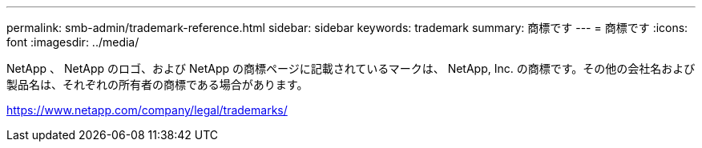 ---
permalink: smb-admin/trademark-reference.html 
sidebar: sidebar 
keywords: trademark 
summary: 商標です 
---
= 商標です
:icons: font
:imagesdir: ../media/


NetApp 、 NetApp のロゴ、および NetApp の商標ページに記載されているマークは、 NetApp, Inc. の商標です。その他の会社名および製品名は、それぞれの所有者の商標である場合があります。

https://www.netapp.com/company/legal/trademarks/[]
